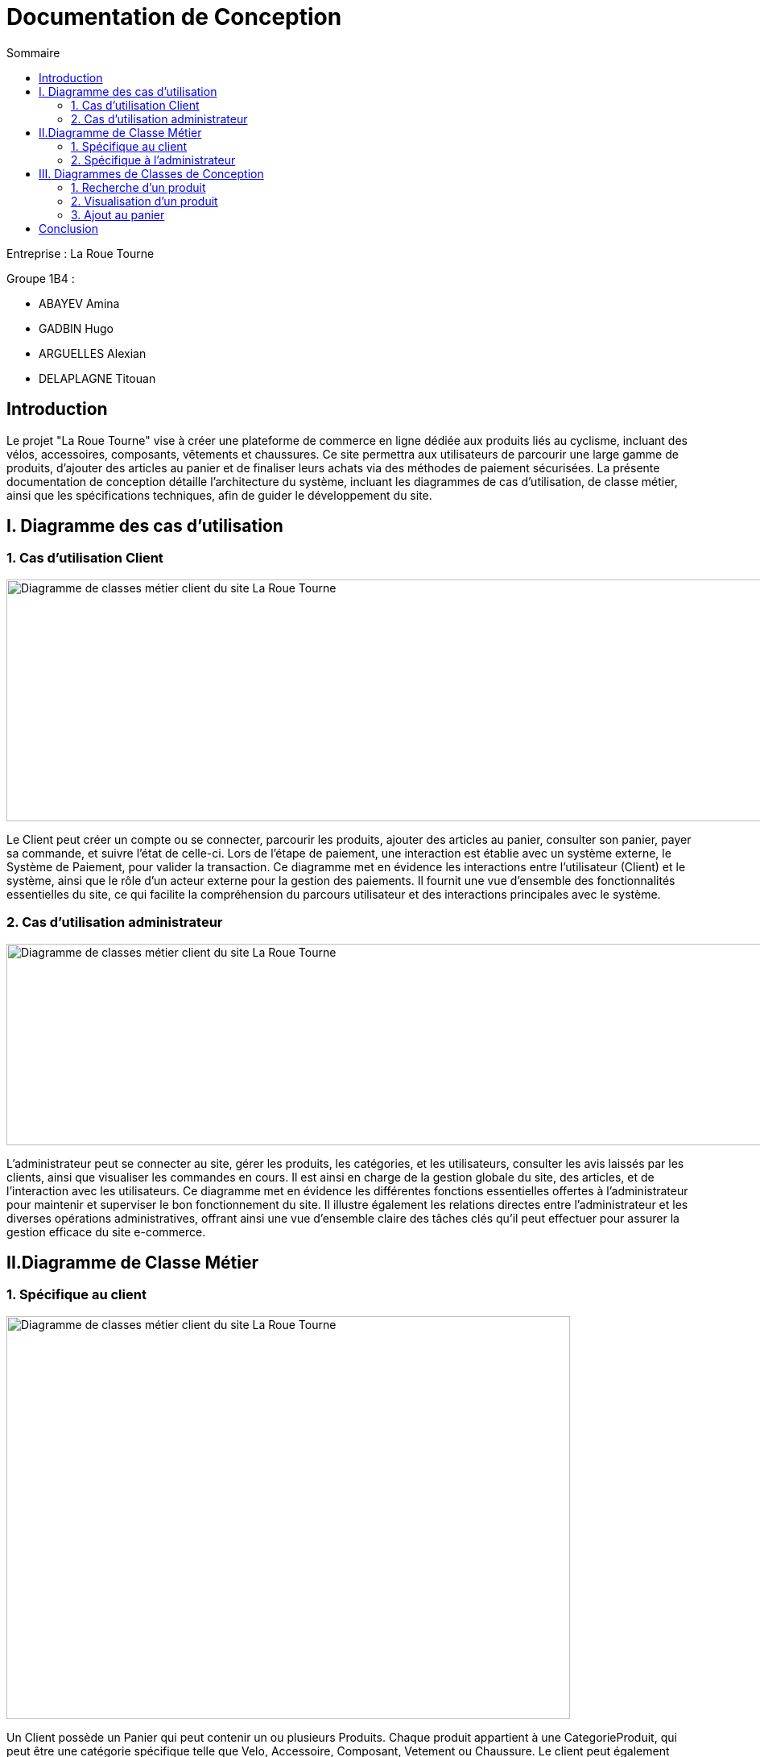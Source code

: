 = Documentation de Conception
:toc:
:toc-title: Sommaire



Entreprise : La Roue Tourne

Groupe 1B4 : 

- ABAYEV Amina
- GADBIN Hugo
- ARGUELLES Alexian
- DELAPLAGNE Titouan





== Introduction
[.text-justify]
Le projet "La Roue Tourne" vise à créer une plateforme de commerce en ligne dédiée aux produits liés au cyclisme, incluant des vélos, accessoires, composants, vêtements et chaussures. Ce site permettra aux utilisateurs de parcourir une large gamme de produits, d'ajouter des articles au panier et de finaliser leurs achats via des méthodes de paiement sécurisées. La présente documentation de conception détaille l'architecture du système, incluant les diagrammes de cas d’utilisation, de classe métier, ainsi que les spécifications techniques, afin de guider le développement du site.


== I. Diagramme des cas d'utilisation

=== 1. Cas d'utilisation Client
image::../image/UseCase.png[Diagramme de classes métier client du site La Roue Tourne, width=950, height=300]


[.text-justify]
Le Client peut créer un compte ou se connecter, parcourir les produits, ajouter des articles au panier, consulter son panier, payer sa commande, et suivre l'état de celle-ci. Lors de l’étape de paiement, une interaction est établie avec un système externe, le Système de Paiement, pour valider la transaction. Ce diagramme met en évidence les interactions entre l’utilisateur (Client) et le système, ainsi que le rôle d’un acteur externe pour la gestion des paiements. Il fournit une vue d'ensemble des fonctionnalités essentielles du site, ce qui facilite la compréhension du parcours utilisateur et des interactions principales avec le système.

=== 2. Cas d'utilisation administrateur
image::../image/useAdm.png[Diagramme de classes métier client du site La Roue Tourne, width=1000, height=250]


[.text-justify]
L'administrateur peut se connecter au site, gérer les produits, les catégories, et les utilisateurs, consulter les avis laissés par les clients, ainsi que visualiser les commandes en cours. Il est ainsi en charge de la gestion globale du site, des articles, et de l'interaction avec les utilisateurs. Ce diagramme met en évidence les différentes fonctions essentielles offertes à l'administrateur pour maintenir et superviser le bon fonctionnement du site. Il illustre également les relations directes entre l’administrateur et les diverses opérations administratives, offrant ainsi une vue d'ensemble claire des tâches clés qu'il peut effectuer pour assurer la gestion efficace du site e-commerce.

== II.Diagramme de Classe Métier

=== 1. Spécifique au client
image::../image/DiagclassADm.png[Diagramme de classes métier client du site La Roue Tourne, width=700, height=500]


[.text-justify]
Un Client possède un Panier qui peut contenir un ou plusieurs Produits. Chaque produit appartient à une CategorieProduit, qui peut être une catégorie spécifique telle que Velo, Accessoire, Composant, Vetement ou Chaussure. Le client peut également laisser des Avis sur les produits qu'il a achetés et effectuer un Paiement pour ses commandes.

=== 2. Spécifique à l'administrateur
image::../image/diagClassClient.png[Diagramme de classes métier administrateur du site La Roue Tourne, width=700, height=500]


[.text-justify]
L'administrateur peut se connecter pour accéder aux fonctionnalités du site. Il peut ensuite gérer les produits, gérer les catégories, et gérer les utilisateurs. L'administrateur a également la possibilité de consulter les avis laissés par les clients et de visualiser les commandes. Ce diagramme met en évidence les tâches essentielles que l'administrateur peut réaliser pour gérer efficacement le site.


== III. Diagrammes de Classes de Conception

=== 1. Recherche d’un produit
image::../image/recherchee.png[D, width=500, height=550]

[.text-justify]
Un utilisateur peut initier une recherche via la classe Recherche, qui prend en entrée des mots-clés et retourne une liste de Produits correspondants. Chaque Produit peut appartenir à une CategorieProduit spécifique (comme Vélos, Accessoires, etc.), et peut aussi recevoir plusieurs Avis de la part des clients. La recherche peut être filtrée par catégorie de produit, permettant ainsi une recherche plus ciblée. Ce diagramme illustre les interactions entre les classes et montre comment un client peut rechercher, filtrer, et consulter les produits disponibles sur le site.


=== 2. Visualisation d’un produit
image::../image/consul.png[D, width=430, height=500]

[.text-justify]
Lorsqu'un Client consulte un produit, il peut voir des informations détaillées sur le produit telles que sa description, son prix, son stock, et son image via la méthode afficherDetails(). Le client peut également consulter les Avis laissés par d'autres clients sur ce produit. Ce diagramme met en évidence les interactions essentielles pour permettre à un client d'explorer les détails d'un produit et de prendre une décision d'achat éclairée.

=== 3. Ajout au panier
image::../image/panier.png[D, width=450, height=500]

[.text-justify]
Lorsqu'un Client choisit un Produit, il peut l'ajouter au Panier en spécifiant la quantité souhaitée. Le panier calcule le total en fonction des produits et des quantités. La méthode ajouterAuPanier() dans la classe Produit et la méthode ajouterProduit() dans la classe Panier permettent d'effectuer cette action. Ce diagramme met en évidence les interactions nécessaires pour gérer l'ajout d'articles au panier et le calcul du total des achats.

== Conclusion

[.text-justify]
En conclusion, les diagrammes présentés dans cette documentation offrent une vue d'ensemble complète de la structure et des interactions du site e-commerce "La Roue Tourne". Les diagrammes de classes métier permettent de modéliser les entités principales du système, telles que les produits, les catégories, les avis, et les clients, en identifiant leurs attributs et leurs relations. Les diagrammes de classe de conception viennent compléter cette modélisation en détaillant les comportements spécifiques associés à des actions comme la recherche d'un produit, la visualisation des détails d'un produit et l'ajout au panier. Enfin, les cas d'utilisation définissent les principales interactions des utilisateurs, qu'il s'agisse du client ou de l'administrateur, en précisant les actions possibles et les objectifs de chaque rôle.
